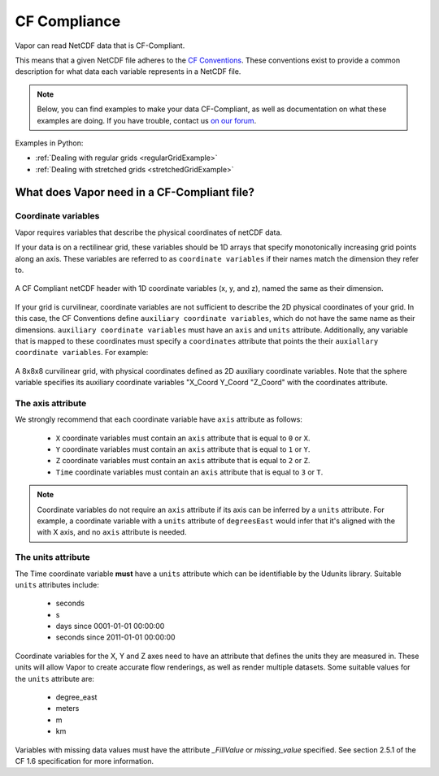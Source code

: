 .. _cfCompliance:

CF Compliance
`````````````

Vapor can read NetCDF data that is CF-Compliant.

This means that a given NetCDF file adheres to the `CF Conventions <https://cfconventions.org/>`_.  These conventions exist to provide a common description for what data each variable represents in a NetCDF file.

.. note::

    Below, you can find examples to make your data CF-Compliant, as well as documentation on what these examples are doing.  If you have trouble, contact us `on our forum <https://vapor.discourse.group/>`_.

Examples in Python:

* :ref:`Dealing with regular grids <regularGridExample>`

* :ref:`Dealing with stretched grids <stretchedGridExample>`

.. _whatDoesVaporNeed:

What does Vapor need in a CF-Compliant file?
============================================

.. _coordinateVariables:

Coordinate variables
********************

Vapor requires variables that describe the physical coordinates of netCDF data.  

If your data is on a rectilinear grid, these variables should be 1D arrays that specify monotonically increasing grid points along an axis.  These variables are referred to as ``coordinate variables`` if their names match the dimension they refer to.

.. figure:: /_images/rectilinearCompliant.png
    :align: center
    :figclass: align-center

    A CF Compliant netCDF header with 1D coordinate variables (x, y, and z), named the same as their dimension. 

If your grid is curvilinear, coordinate variables are not sufficient to describe the 2D physical coordinates of your grid.  In this case, the CF Conventions define ``auxiliary coordinate variables``, which do not have the same name as their dimensions.  ``auxiliary coordinate variables`` must have an ``axis`` and ``units`` attribute.  Additionally, any variable that is mapped to these coordinates must specify a ``coordinates`` attribute that points the their ``auxiallary coordinate variables``.  For example:

.. figure:: /_images/curvilinearCompliant.png
    :align: center
    :figclass: align-center

    A 8x8x8 curvilinear grid, with physical coordinates defined as 2D auxiliary coordinate variables.  Note that the sphere variable specifies its auxiliary coordinate variables "X_Coord Y_Coord "Z_Coord" with the coordinates attribute.
    

.. _theAxisAttribute:

The axis attribute
******************

We strongly recommend that each coordinate variable have ``axis`` attribute as follows:

    - ``X`` coordinate variables must contain an ``axis`` attribute that is equal to ``0`` or ``X``.
    - ``Y`` coordinate variables must contain an ``axis`` attribute that is equal to ``1`` or ``Y``.
    - ``Z`` coordinate variables must contain an ``axis`` attribute that is equal to ``2`` or ``Z``.
    - ``Time`` coordinate variables must contain an ``axis`` attribute that is equal to ``3`` or ``T``.

.. note::

    Coordinate variables do not require an ``axis`` attribute if its axis can be inferred by a ``units`` attribute.  For example, a coordinate variable with a ``units`` attribute of ``degreesEast`` would infer that it's aligned with the with X axis, and no ``axis`` attribute is needed.

.. _theUnitsAttribute:

The units attribute
*******************

The Time coordinate variable **must** have a ``units`` attribute which can be identifiable by the Udunits library.  Suitable ``units`` attributes include:

    - seconds
    - s
    - days since 0001-01-01 00:00:00
    - seconds since 2011-01-01 00:00:00

Coordinate variables for the X, Y and Z axes need to have an attribute that defines the units they are measured in.  These units will allow Vapor to create accurate flow renderings, as well as render multiple datasets.  Some suitable values for the ``units`` attribute are:

    - degree_east
    - meters
    - m
    - km

Variables with missing data values must have the attribute *_FillValue* or *missing_value* specified.  See section 2.5.1 of the CF 1.6 specification for more information.
